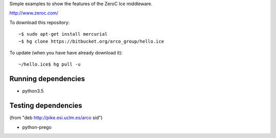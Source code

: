 Simple examples to show the features of the ZeroC Ice middleware.

http://www.zeroc.com/

To download this repository::

  ~$ sudo apt-get install mercurial
  ~$ hg clone https://bitbucket.org/arco_group/hello.ice

To update (when you have have already download it)::

  ~/hello.ice$ hg pull -u


Running dependencies
--------------------

- python3.5


Testing dependencies
--------------------

(from "deb http://pike.esi.uclm.es/arco sid")

- python-prego


.. Local Variables:
..  coding: utf-8
..  fill-column: 80
..  mode: flyspell
..  ispell-local-dictionary: "american"
.. End:

